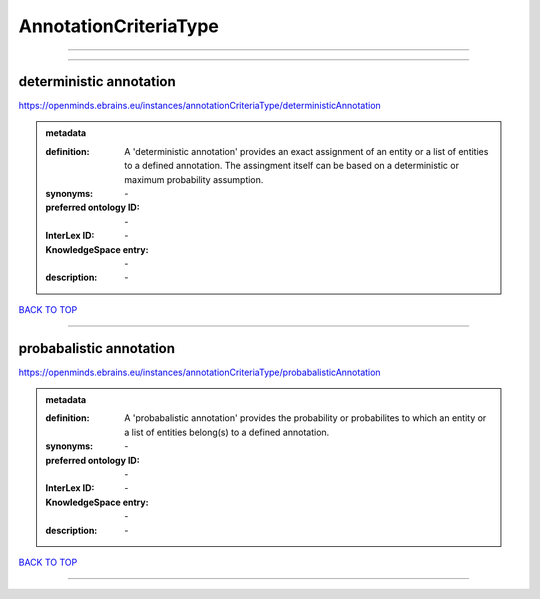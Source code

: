 ######################
AnnotationCriteriaType
######################

------------

------------

deterministic annotation
------------------------

https://openminds.ebrains.eu/instances/annotationCriteriaType/deterministicAnnotation

.. admonition:: metadata

   :definition: A 'deterministic annotation' provides an exact assignment of an entity or a list of entities to a defined annotation. The assingment itself can be based on a deterministic or maximum probability assumption.
   :synonyms: \-
   :preferred ontology ID: \-
   :InterLex ID: \-
   :KnowledgeSpace entry: \-
   :description: \-

`BACK TO TOP <AnnotationCriteriaType_>`_

------------

probabalistic annotation
------------------------

https://openminds.ebrains.eu/instances/annotationCriteriaType/probabalisticAnnotation

.. admonition:: metadata

   :definition: A 'probabalistic annotation' provides the probability or probabilites to which an entity or a list of entities belong(s) to a defined annotation.
   :synonyms: \-
   :preferred ontology ID: \-
   :InterLex ID: \-
   :KnowledgeSpace entry: \-
   :description: \-

`BACK TO TOP <AnnotationCriteriaType_>`_

------------

